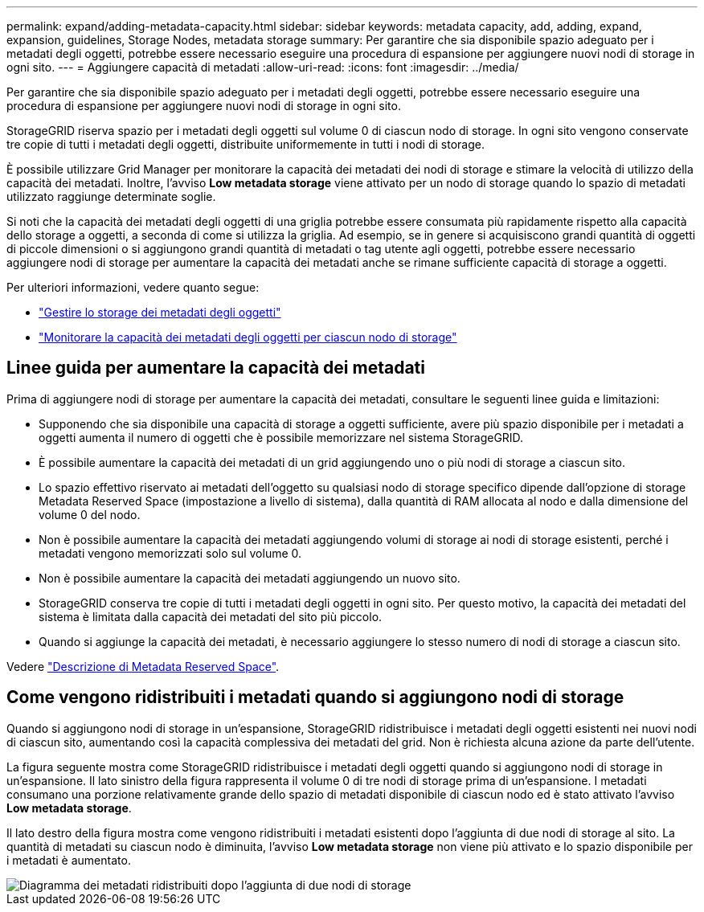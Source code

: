 ---
permalink: expand/adding-metadata-capacity.html 
sidebar: sidebar 
keywords: metadata capacity, add, adding, expand, expansion, guidelines, Storage Nodes, metadata storage 
summary: Per garantire che sia disponibile spazio adeguato per i metadati degli oggetti, potrebbe essere necessario eseguire una procedura di espansione per aggiungere nuovi nodi di storage in ogni sito. 
---
= Aggiungere capacità di metadati
:allow-uri-read: 
:icons: font
:imagesdir: ../media/


[role="lead"]
Per garantire che sia disponibile spazio adeguato per i metadati degli oggetti, potrebbe essere necessario eseguire una procedura di espansione per aggiungere nuovi nodi di storage in ogni sito.

StorageGRID riserva spazio per i metadati degli oggetti sul volume 0 di ciascun nodo di storage. In ogni sito vengono conservate tre copie di tutti i metadati degli oggetti, distribuite uniformemente in tutti i nodi di storage.

È possibile utilizzare Grid Manager per monitorare la capacità dei metadati dei nodi di storage e stimare la velocità di utilizzo della capacità dei metadati. Inoltre, l'avviso *Low metadata storage* viene attivato per un nodo di storage quando lo spazio di metadati utilizzato raggiunge determinate soglie.

Si noti che la capacità dei metadati degli oggetti di una griglia potrebbe essere consumata più rapidamente rispetto alla capacità dello storage a oggetti, a seconda di come si utilizza la griglia. Ad esempio, se in genere si acquisiscono grandi quantità di oggetti di piccole dimensioni o si aggiungono grandi quantità di metadati o tag utente agli oggetti, potrebbe essere necessario aggiungere nodi di storage per aumentare la capacità dei metadati anche se rimane sufficiente capacità di storage a oggetti.

Per ulteriori informazioni, vedere quanto segue:

* link:../admin/managing-object-metadata-storage.html["Gestire lo storage dei metadati degli oggetti"]
* link:../monitor/monitoring-storage-capacity.html#monitor-object-metadata-capacity-for-each-storage-node["Monitorare la capacità dei metadati degli oggetti per ciascun nodo di storage"]




== Linee guida per aumentare la capacità dei metadati

Prima di aggiungere nodi di storage per aumentare la capacità dei metadati, consultare le seguenti linee guida e limitazioni:

* Supponendo che sia disponibile una capacità di storage a oggetti sufficiente, avere più spazio disponibile per i metadati a oggetti aumenta il numero di oggetti che è possibile memorizzare nel sistema StorageGRID.
* È possibile aumentare la capacità dei metadati di un grid aggiungendo uno o più nodi di storage a ciascun sito.
* Lo spazio effettivo riservato ai metadati dell'oggetto su qualsiasi nodo di storage specifico dipende dall'opzione di storage Metadata Reserved Space (impostazione a livello di sistema), dalla quantità di RAM allocata al nodo e dalla dimensione del volume 0 del nodo.
* Non è possibile aumentare la capacità dei metadati aggiungendo volumi di storage ai nodi di storage esistenti, perché i metadati vengono memorizzati solo sul volume 0.
* Non è possibile aumentare la capacità dei metadati aggiungendo un nuovo sito.
* StorageGRID conserva tre copie di tutti i metadati degli oggetti in ogni sito. Per questo motivo, la capacità dei metadati del sistema è limitata dalla capacità dei metadati del sito più piccolo.
* Quando si aggiunge la capacità dei metadati, è necessario aggiungere lo stesso numero di nodi di storage a ciascun sito.


Vedere link:../admin/managing-object-metadata-storage.html["Descrizione di Metadata Reserved Space"].



== Come vengono ridistribuiti i metadati quando si aggiungono nodi di storage

Quando si aggiungono nodi di storage in un'espansione, StorageGRID ridistribuisce i metadati degli oggetti esistenti nei nuovi nodi di ciascun sito, aumentando così la capacità complessiva dei metadati del grid. Non è richiesta alcuna azione da parte dell'utente.

La figura seguente mostra come StorageGRID ridistribuisce i metadati degli oggetti quando si aggiungono nodi di storage in un'espansione. Il lato sinistro della figura rappresenta il volume 0 di tre nodi di storage prima di un'espansione. I metadati consumano una porzione relativamente grande dello spazio di metadati disponibile di ciascun nodo ed è stato attivato l'avviso *Low metadata storage*.

Il lato destro della figura mostra come vengono ridistribuiti i metadati esistenti dopo l'aggiunta di due nodi di storage al sito. La quantità di metadati su ciascun nodo è diminuita, l'avviso *Low metadata storage* non viene più attivato e lo spazio disponibile per i metadati è aumentato.

image::../media/metadata_space_after_expansion.png[Diagramma dei metadati ridistribuiti dopo l'aggiunta di due nodi di storage]
